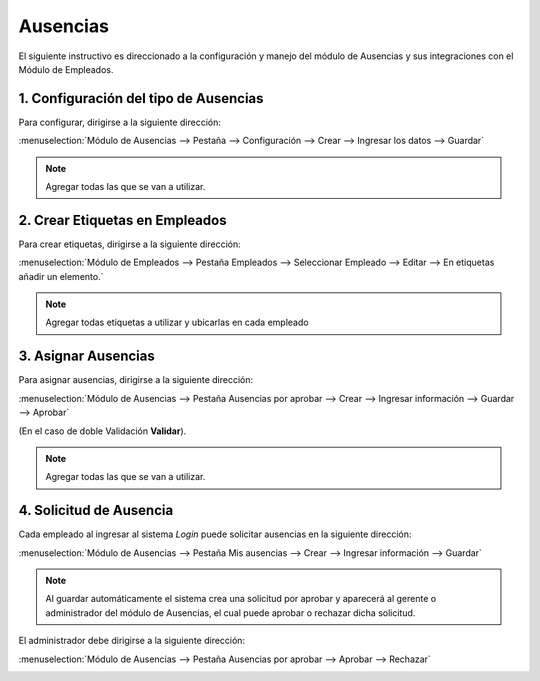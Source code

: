 =========
Ausencias
=========

El siguiente instructivo es direccionado a la configuración y manejo del módulo de Ausencias y sus integraciones con el Módulo de Empleados.

1. Configuración del tipo de Ausencias
=======================================

Para configurar, dirigirse a la siguiente dirección: 

:menuselection:`Módulo de Ausencias --> Pestaña --> Configuración --> Crear --> Ingresar los datos --> Guardar`

.. image:: media/im01.png
   :align: center

.. note:: 
    Agregar todas las que se van a utilizar.
    
.. image:: media/im02.png
   :align: center


2. Crear Etiquetas en Empleados
===============================


Para crear etiquetas, dirigirse a la siguiente dirección:

:menuselection:`Módulo de Empleados --> Pestaña Empleados --> Seleccionar Empleado --> Editar --> En etiquetas añadir un elemento.`

.. image:: media/im03.png
   :align: center

.. image:: media/im04.png
   :align: center

.. note:: 
    Agregar todas etiquetas a utilizar y ubicarlas en cada empleado
    
.. image:: media/im05.png
   :align: center


3. Asignar Ausencias
====================

Para asignar ausencias, dirigirse a la siguiente dirección:

:menuselection:`Módulo de Ausencias --> Pestaña Ausencias por aprobar --> Crear --> Ingresar información --> Guardar --> Aprobar`

(En el caso de doble Validación **Validar**).

.. image:: media/im06.png
   :align: center

.. image:: media/im07.png
   :align: center

.. note:: 
    Agregar todas las que se van a utilizar.

.. image:: media/im08.png
   :align: center

4. Solicitud de Ausencia
========================

Cada empleado al ingresar al sistema *Login* puede solicitar ausencias en la siguiente dirección: 

:menuselection:`Módulo de Ausencias --> Pestaña Mis ausencias --> Crear --> Ingresar información --> Guardar`

.. image:: media/im09.png
   :align: center
.. image:: media/im10.png
   :align: center
.. image:: media/im11.png
   :align: center

.. note::
    Al guardar automáticamente el sistema crea una solicitud por aprobar y aparecerá al gerente o administrador del módulo de Ausencias, el cual puede aprobar o rechazar dicha solicitud.

El administrador debe dirigirse a la siguiente dirección:  

:menuselection:`Módulo de Ausencias --> Pestaña Ausencias por aprobar --> Aprobar --> Rechazar`

.. image:: media/im12.png
   :align: center